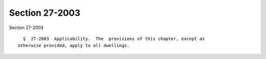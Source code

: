 Section 27-2003
===============

Section 27-2003 ::    
        
     
        §  27-2003  Applicability.  The  provisions of this chapter, except as
      otherwise provided, apply to all dwellings.
    
    
    
    
    
    
    